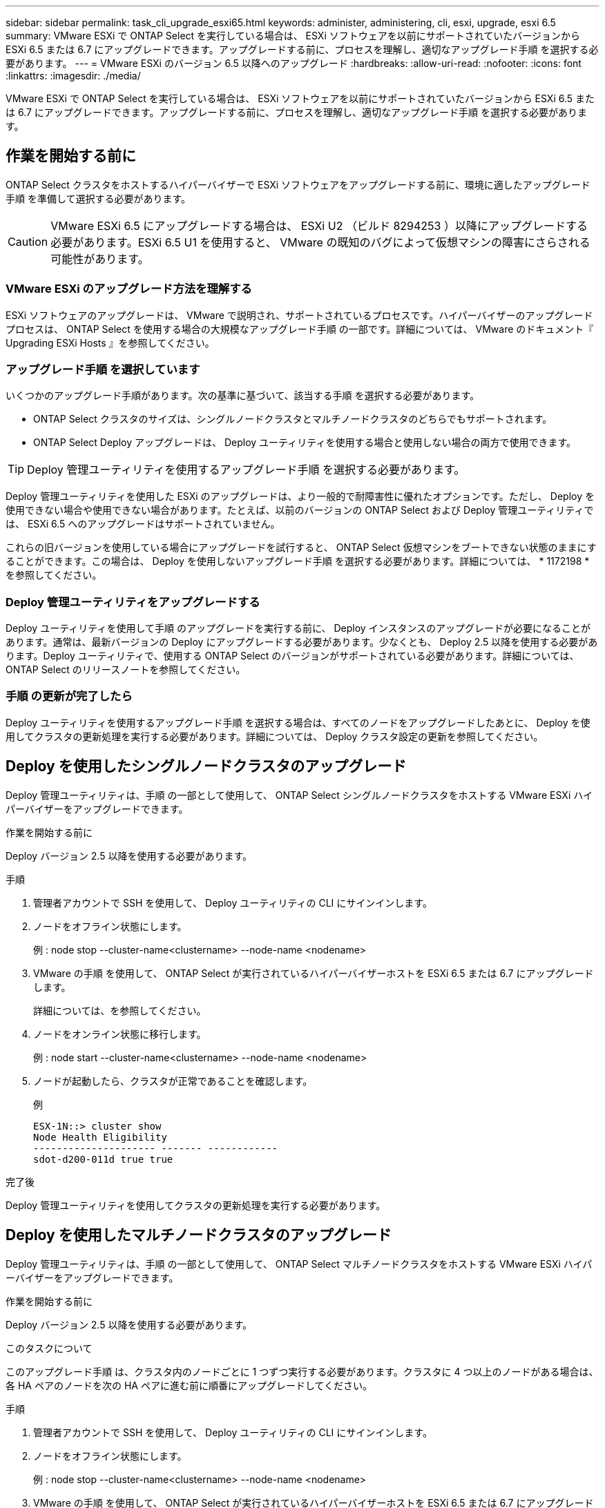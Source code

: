 ---
sidebar: sidebar 
permalink: task_cli_upgrade_esxi65.html 
keywords: administer, administering, cli, esxi, upgrade, esxi 6.5 
summary: VMware ESXi で ONTAP Select を実行している場合は、 ESXi ソフトウェアを以前にサポートされていたバージョンから ESXi 6.5 または 6.7 にアップグレードできます。アップグレードする前に、プロセスを理解し、適切なアップグレード手順 を選択する必要があります。 
---
= VMware ESXi のバージョン 6.5 以降へのアップグレード
:hardbreaks:
:allow-uri-read: 
:nofooter: 
:icons: font
:linkattrs: 
:imagesdir: ./media/


[role="lead"]
VMware ESXi で ONTAP Select を実行している場合は、 ESXi ソフトウェアを以前にサポートされていたバージョンから ESXi 6.5 または 6.7 にアップグレードできます。アップグレードする前に、プロセスを理解し、適切なアップグレード手順 を選択する必要があります。



== 作業を開始する前に

ONTAP Select クラスタをホストするハイパーバイザーで ESXi ソフトウェアをアップグレードする前に、環境に適したアップグレード手順 を準備して選択する必要があります。


CAUTION: VMware ESXi 6.5 にアップグレードする場合は、 ESXi U2 （ビルド 8294253 ）以降にアップグレードする必要があります。ESXi 6.5 U1 を使用すると、 VMware の既知のバグによって仮想マシンの障害にさらされる可能性があります。



=== VMware ESXi のアップグレード方法を理解する

ESXi ソフトウェアのアップグレードは、 VMware で説明され、サポートされているプロセスです。ハイパーバイザーのアップグレードプロセスは、 ONTAP Select を使用する場合の大規模なアップグレード手順 の一部です。詳細については、 VMware のドキュメント『 Upgrading ESXi Hosts 』を参照してください。



=== アップグレード手順 を選択しています

いくつかのアップグレード手順があります。次の基準に基づいて、該当する手順 を選択する必要があります。

* ONTAP Select クラスタのサイズは、シングルノードクラスタとマルチノードクラスタのどちらでもサポートされます。
* ONTAP Select Deploy アップグレードは、 Deploy ユーティリティを使用する場合と使用しない場合の両方で使用できます。



TIP: Deploy 管理ユーティリティを使用するアップグレード手順 を選択する必要があります。

Deploy 管理ユーティリティを使用した ESXi のアップグレードは、より一般的で耐障害性に優れたオプションです。ただし、 Deploy を使用できない場合や使用できない場合があります。たとえば、以前のバージョンの ONTAP Select および Deploy 管理ユーティリティでは、 ESXi 6.5 へのアップグレードはサポートされていません。

これらの旧バージョンを使用している場合にアップグレードを試行すると、 ONTAP Select 仮想マシンをブートできない状態のままにすることができます。この場合は、 Deploy を使用しないアップグレード手順 を選択する必要があります。詳細については、 * 1172198 * を参照してください。



=== Deploy 管理ユーティリティをアップグレードする

Deploy ユーティリティを使用して手順 のアップグレードを実行する前に、 Deploy インスタンスのアップグレードが必要になることがあります。通常は、最新バージョンの Deploy にアップグレードする必要があります。少なくとも、 Deploy 2.5 以降を使用する必要があります。Deploy ユーティリティで、使用する ONTAP Select のバージョンがサポートされている必要があります。詳細については、 ONTAP Select のリリースノートを参照してください。



=== 手順 の更新が完了したら

Deploy ユーティリティを使用するアップグレード手順 を選択する場合は、すべてのノードをアップグレードしたあとに、 Deploy を使用してクラスタの更新処理を実行する必要があります。詳細については、 Deploy クラスタ設定の更新を参照してください。



== Deploy を使用したシングルノードクラスタのアップグレード

Deploy 管理ユーティリティは、手順 の一部として使用して、 ONTAP Select シングルノードクラスタをホストする VMware ESXi ハイパーバイザーをアップグレードできます。

.作業を開始する前に
Deploy バージョン 2.5 以降を使用する必要があります。

.手順
. 管理者アカウントで SSH を使用して、 Deploy ユーティリティの CLI にサインインします。
. ノードをオフライン状態にします。
+
例 : node stop --cluster-name<clustername> --node-name <nodename>

. VMware の手順 を使用して、 ONTAP Select が実行されているハイパーバイザーホストを ESXi 6.5 または 6.7 にアップグレードします。
+
詳細については、を参照してください。

. ノードをオンライン状態に移行します。
+
例 : node start --cluster-name<clustername> --node-name <nodename>

. ノードが起動したら、クラスタが正常であることを確認します。
+
例

+
....
ESX-1N::> cluster show
Node Health Eligibility
--------------------- ------- ------------
sdot-d200-011d true true
....


.完了後
Deploy 管理ユーティリティを使用してクラスタの更新処理を実行する必要があります。



== Deploy を使用したマルチノードクラスタのアップグレード

Deploy 管理ユーティリティは、手順 の一部として使用して、 ONTAP Select マルチノードクラスタをホストする VMware ESXi ハイパーバイザーをアップグレードできます。

.作業を開始する前に
Deploy バージョン 2.5 以降を使用する必要があります。

.このタスクについて
このアップグレード手順 は、クラスタ内のノードごとに 1 つずつ実行する必要があります。クラスタに 4 つ以上のノードがある場合は、各 HA ペアのノードを次の HA ペアに進む前に順番にアップグレードしてください。

.手順
. 管理者アカウントで SSH を使用して、 Deploy ユーティリティの CLI にサインインします。
. ノードをオフライン状態にします。
+
例 : node stop --cluster-name<clustername> --node-name <nodename>

. VMware の手順 を使用して、 ONTAP Select が実行されているハイパーバイザーホストを ESXi 6.5 または 6.7 にアップグレードします。
+
詳細については、「 VMware ESXi のアップグレードの準備」を参照してください。

. ノードをオンライン状態に移行します。
+
例 : node start --cluster-name<clustername> --node-name <nodename>

. ノードが起動したら、ストレージフェイルオーバーが有効になっていてクラスタが正常に動作していることを確認します。
+
例

+
....
ESX-2N_I2_N11N12::> storage failover show
Takeover
Node Partner Possible State Description
-------------- -------------- -------- ---------------------------
sdot-d200-011d sdot-d200-012d true Connected to sdot-d200-012d
sdot-d200-012d sdot-d200-011d true Connected to sdot-d200-011d
2 entries were displayed.
ESX-2N_I2_N11N12::> cluster show
Node Health Eligibility
--------------------- ------- ------------
sdot-d200-011d true true
sdot-d200-012d true true
2 entries were displayed.
....


.完了後
アップグレード手順 は、 ONTAP Select クラスタで使用するホストごとに実行する必要があります。すべての ESXi ホストをアップグレードしたら、 Deploy 管理ユーティリティを使用してクラスタの更新処理を実行する必要があります。



== Deploy なしでのシングルノードクラスタのアップグレード

ONTAP Select シングルノードクラスタをホストしている VMware ESXi ハイパーバイザーは、 Deploy 管理ユーティリティを使用せずにアップグレードできます。

.手順
. ONTAP のコマンドラインインターフェイスにサインインしてノードを停止します。
. VMware vSphere を使用して、 ONTAP Select 仮想マシンの電源がオフになっていることを確認します。
. VMware の手順 を使用して、 ONTAP Select が実行されているハイパーバイザーホストを ESXi 6.5 または 6.7 にアップグレードします。
+
詳細については、「 VMware ESXi のアップグレードの準備」を参照してください。

. VMware vSphere を使用して vCenter にアクセスし、次の手順を実行します。
+
.. ONTAP Select 仮想マシンにフロッピードライブを追加します。
.. ONTAP Select 仮想マシンの電源をオンにします。
.. 管理者アカウントで SSH を使用して ONTAP CLI にサインインします。


. ノードが起動したら、クラスタが正常であることを確認します。
+
例



....
ESX-1N::> cluster show
Node Health Eligibility
--------------------- ------- ------------
sdot-d200-011d true true
....
.完了後
Deploy 管理ユーティリティを使用してクラスタの更新処理を実行する必要があります。



== Deploy なしでのマルチノードクラスタのアップグレード

ONTAP Select マルチノードクラスタをホストする VMware ESXi ハイパーバイザーは、 Deploy 管理ユーティリティを使用せずにアップグレードできます。

.このタスクについて
このアップグレード手順 は、クラスタ内のノードごとに 1 つずつ実行する必要があります。クラスタに 4 つ以上のノードがある場合は、各 HA ペアのノードを次の HA ペアに進む前に順番にアップグレードしてください。

.手順
. ONTAP のコマンドラインインターフェイスにサインインしてノードを停止します。
. VMware vSphere を使用して、 ONTAP Select 仮想マシンの電源がオフになっていることを確認します。
. VMware の手順 を使用して、 ONTAP Select が実行されているハイパーバイザーホストを ESXi 6.5 または 6.7 にアップグレードします。
+
詳細については、を参照してください。

. VMware vSphere を使用して vCenter にアクセスし、次の手順を実行します。
+
.. ONTAP Select 仮想マシンにフロッピードライブを追加します。
.. ONTAP Select 仮想マシンの電源をオンにします。
.. 管理者アカウントで SSH を使用して ONTAP CLI にサインインします。


. ノードが起動したら、ストレージフェイルオーバーが有効になっていてクラスタが正常に動作していることを確認します。
+
例

+
....
ESX-2N_I2_N11N12::> storage failover show
Takeover
Node Partner Possible State Description
-------------- -------------- -------- ---------------------------
sdot-d200-011d sdot-d200-012d true Connected to sdot-d200-012d
sdot-d200-012d sdot-d200-011d true Connected to sdot-d200-011d
2 entries were displayed.
ESX-2N_I2_N11N12::> cluster show
Node Health Eligibility
--------------------- ------- ------------
sdot-d200-011d true true
sdot-d200-012d true true
2 entries were displayed.
....


.完了後
アップグレード手順 は、 ONTAP Select クラスタで使用するホストごとに実行する必要があります。
